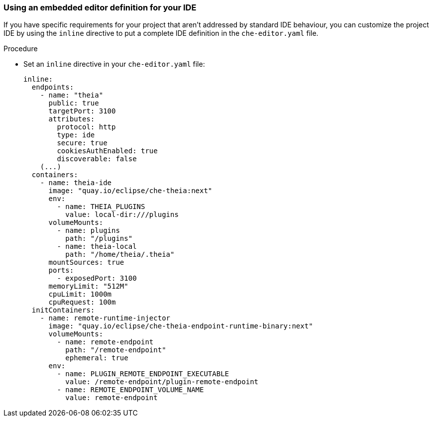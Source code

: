 [id="using-an-embedded-editor-ddefinition-for-your-ide_{context}"]
=== Using an embedded editor definition for your IDE

If you have specific requirements for your project that aren't addressed by standard IDE behaviour, you can customize the project IDE by using the `inline` directive to put a complete IDE definition in the `che-editor.yaml` file.

.Procedure

* Set an `inline` directive in your `che-editor.yaml` file:
+
----
inline:
  endpoints:
    - name: "theia"
      public: true
      targetPort: 3100
      attributes:
        protocol: http
        type: ide
        secure: true
        cookiesAuthEnabled: true
        discoverable: false
    (...)
  containers:
    - name: theia-ide
      image: "quay.io/eclipse/che-theia:next"
      env:
        - name: THEIA_PLUGINS
          value: local-dir:///plugins
      volumeMounts:
        - name: plugins
          path: "/plugins"
        - name: theia-local
          path: "/home/theia/.theia"
      mountSources: true
      ports:
        - exposedPort: 3100
      memoryLimit: "512M"
      cpuLimit: 1000m
      cpuRequest: 100m
  initContainers:
    - name: remote-runtime-injector
      image: "quay.io/eclipse/che-theia-endpoint-runtime-binary:next"
      volumeMounts:
        - name: remote-endpoint
          path: "/remote-endpoint"
          ephemeral: true
      env:
        - name: PLUGIN_REMOTE_ENDPOINT_EXECUTABLE
          value: /remote-endpoint/plugin-remote-endpoint
        - name: REMOTE_ENDPOINT_VOLUME_NAME
          value: remote-endpoint
----
